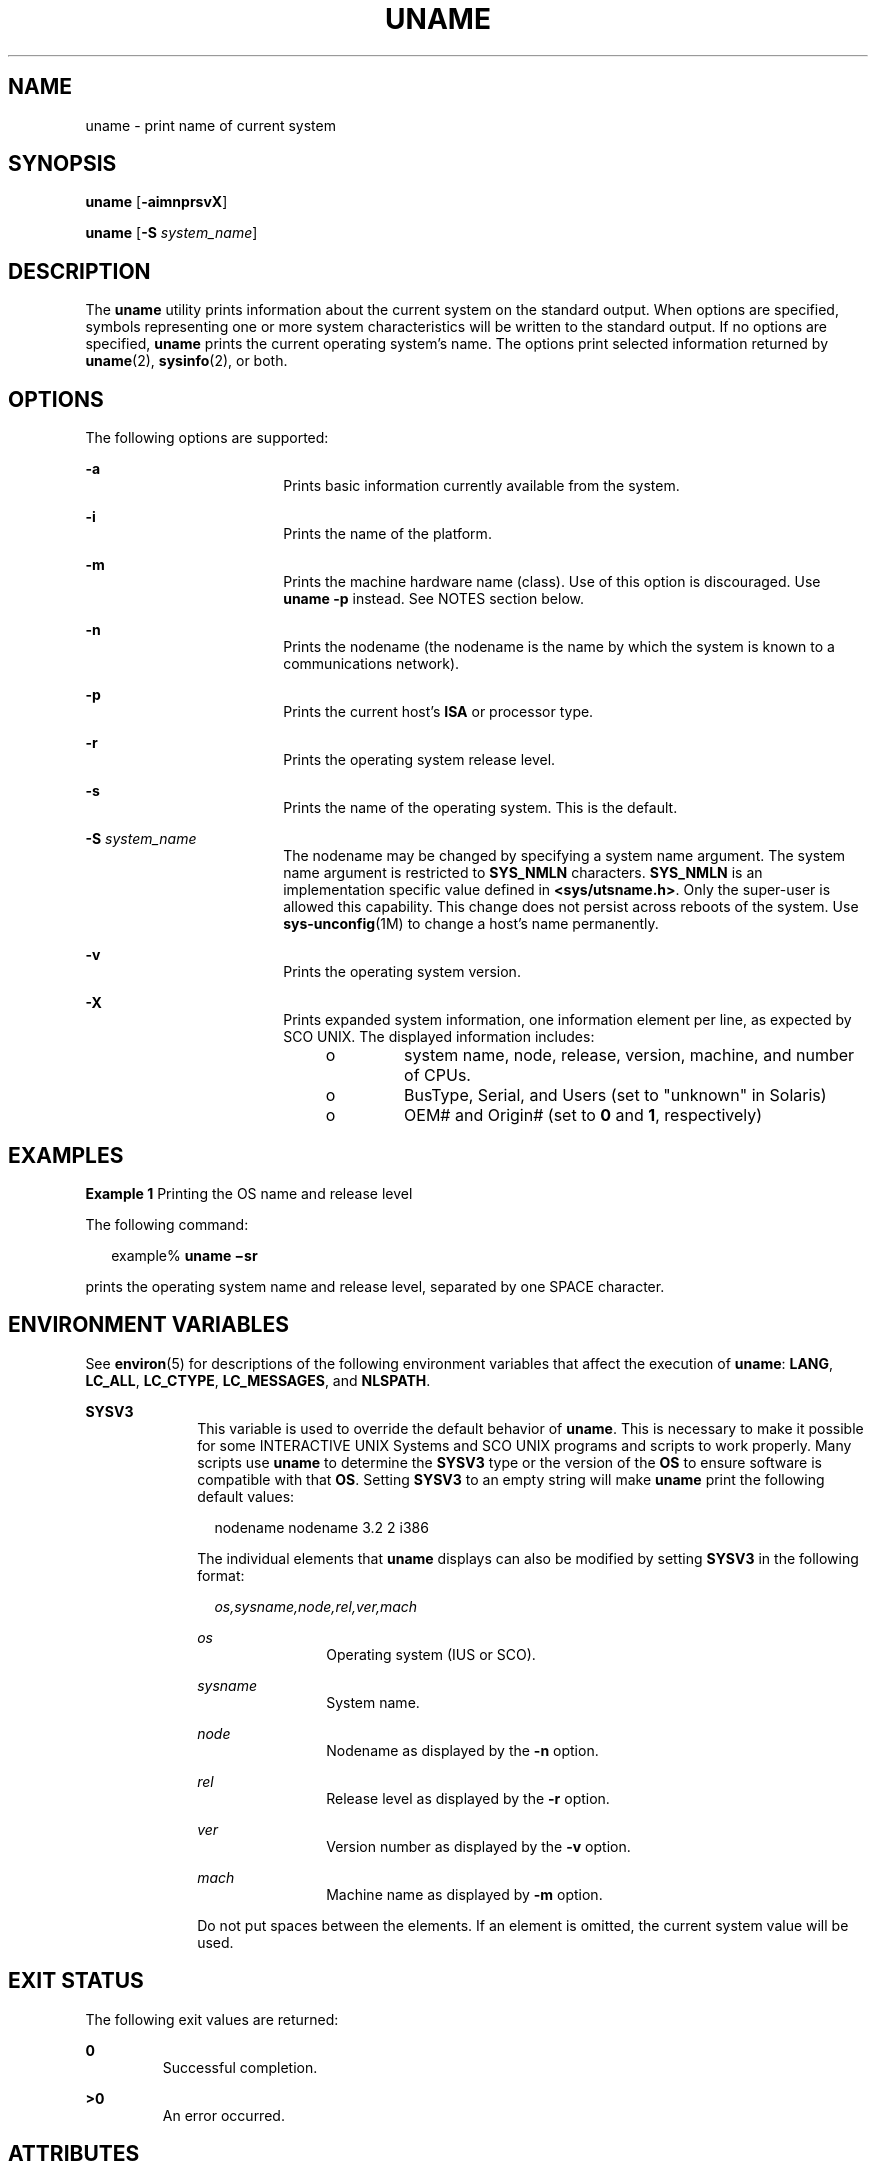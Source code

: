 '\" te
.\" Copyright 1989 AT&T
.\" Copyright (c) 2003, Sun Microsystems, Inc.  All Rights Reserved
.\" Portions Copyright (c) 1992, X/Open Company Limited  All Rights Reserved
.\" Sun Microsystems, Inc. gratefully acknowledges The Open Group for permission to reproduce portions of its copyrighted documentation. Original documentation from The Open Group can be obtained online at
.\" http://www.opengroup.org/bookstore/.
.\" The Institute of Electrical and Electronics Engineers and The Open Group, have given us permission to reprint portions of their documentation. In the following statement, the phrase "this text" refers to portions of the system documentation. Portions of this text are reprinted and reproduced in electronic form in the Sun OS Reference Manual, from IEEE Std 1003.1, 2004 Edition, Standard for Information Technology -- Portable Operating System Interface (POSIX), The Open Group Base Specifications Issue 6, Copyright (C) 2001-2004 by the Institute of Electrical and Electronics Engineers, Inc and The Open Group. In the event of any discrepancy between these versions and the original IEEE and The Open Group Standard, the original IEEE and The Open Group Standard is the referee document. The original Standard can be obtained online at http://www.opengroup.org/unix/online.html.
.\"  This notice shall appear on any product containing this material.
.\" The contents of this file are subject to the terms of the Common Development and Distribution License (the "License").  You may not use this file except in compliance with the License.
.\" You can obtain a copy of the license at usr/src/OPENSOLARIS.LICENSE or http://www.opensolaris.org/os/licensing.  See the License for the specific language governing permissions and limitations under the License.
.\" When distributing Covered Code, include this CDDL HEADER in each file and include the License file at usr/src/OPENSOLARIS.LICENSE.  If applicable, add the following below this CDDL HEADER, with the fields enclosed by brackets "[]" replaced with your own identifying information: Portions Copyright [yyyy] [name of copyright owner]
.TH UNAME 1 "Sep 17, 2003"
.SH NAME
uname \- print name of current system
.SH SYNOPSIS
.LP
.nf
\fBuname\fR [\fB-aimnprsvX\fR]
.fi

.LP
.nf
\fBuname\fR [\fB-S\fR \fIsystem_name\fR]
.fi

.SH DESCRIPTION
.sp
.LP
The \fBuname\fR utility prints information about the current system on the
standard output. When options are specified, symbols representing one or more
system characteristics will be written to the standard output. If no options
are specified, \fBuname\fR prints the current operating system's name. The
options print selected information returned by \fBuname\fR(2),
\fBsysinfo\fR(2), or both.
.SH OPTIONS
.sp
.LP
The following options are supported:
.sp
.ne 2
.na
\fB\fB-a\fR\fR
.ad
.RS 18n
Prints basic information currently available from the system.
.RE

.sp
.ne 2
.na
\fB\fB-i\fR\fR
.ad
.RS 18n
Prints the name of the platform.
.RE

.sp
.ne 2
.na
\fB\fB-m\fR\fR
.ad
.RS 18n
Prints the machine hardware name (class). Use of this option is discouraged.
Use \fBuname\fR \fB-p\fR instead. See NOTES section below.
.RE

.sp
.ne 2
.na
\fB\fB-n\fR\fR
.ad
.RS 18n
Prints the nodename (the nodename is the name by which the system is known to a
communications network).
.RE

.sp
.ne 2
.na
\fB\fB-p\fR\fR
.ad
.RS 18n
Prints the current host's \fBISA\fR or processor type.
.RE

.sp
.ne 2
.na
\fB\fB-r\fR\fR
.ad
.RS 18n
Prints the operating system release level.
.RE

.sp
.ne 2
.na
\fB\fB-s\fR\fR
.ad
.RS 18n
Prints the name of the operating system. This is the default.
.RE

.sp
.ne 2
.na
\fB\fB-S\fR \fIsystem_name\fR\fR
.ad
.RS 18n
The nodename may be changed by specifying a system name argument. The system
name argument is restricted to \fBSYS_NMLN\fR characters. \fBSYS_NMLN\fR is an
implementation specific value defined in \fB<sys/utsname.h>\fR\&. Only the
super-user is allowed this capability. This change does not persist across
reboots of the system. Use \fBsys-unconfig\fR(1M) to change a host's name
permanently.
.RE

.sp
.ne 2
.na
\fB\fB-v\fR\fR
.ad
.RS 18n
Prints the operating system version.
.RE

.sp
.ne 2
.na
\fB\fB-X\fR \fR
.ad
.RS 18n
Prints expanded system information, one information element per line, as
expected by SCO UNIX. The displayed information includes:
.RS +4
.TP
.ie t \(bu
.el o
system name, node, release, version, machine, and number of CPUs.
.RE
.RS +4
.TP
.ie t \(bu
.el o
BusType, Serial, and Users (set to "unknown" in Solaris)
.RE
.RS +4
.TP
.ie t \(bu
.el o
OEM# and Origin# (set to \fB0\fR and \fB1\fR, respectively)
.RE
.RE

.SH EXAMPLES
.LP
\fBExample 1 \fRPrinting the OS name and release level
.sp
.LP
The following command:

.sp
.in +2
.nf
example% \fBuname \(misr\fR
.fi
.in -2
.sp

.sp
.LP
prints the operating system name and release level, separated by one SPACE
character.

.SH ENVIRONMENT VARIABLES
.sp
.LP
See \fBenviron\fR(5) for descriptions of the following environment variables
that affect the execution of \fBuname\fR: \fBLANG\fR, \fBLC_ALL\fR,
\fBLC_CTYPE\fR, \fBLC_MESSAGES\fR, and \fBNLSPATH\fR.
.sp
.ne 2
.na
\fB\fBSYSV3\fR \fR
.ad
.RS 10n
This variable is used to override the default behavior of \fBuname\fR. This is
necessary to make it possible for some INTERACTIVE UNIX Systems and SCO UNIX
programs and scripts to work properly. Many scripts use \fBuname\fR to
determine the \fBSYSV3\fR type or the version of the \fBOS\fR to ensure
software is compatible with that \fBOS\fR. Setting \fBSYSV3\fR to an empty
string will make \fBuname\fR print the following default values:
.sp
.in +2
.nf
nodename nodename 3.2 2 i386
.fi
.in -2
.sp

The individual elements that \fBuname\fR displays can also be modified by
setting \fBSYSV3\fR in the following format:
.sp
.in +2
.nf
\fIos,sysname,node,rel,ver,mach\fR
.fi
.in -2
.sp

.sp
.ne 2
.na
\fB\fIos\fR \fR
.ad
.RS 12n
Operating system (IUS or SCO).
.RE

.sp
.ne 2
.na
\fB\fIsysname\fR \fR
.ad
.RS 12n
System name.
.RE

.sp
.ne 2
.na
\fB\fInode\fR \fR
.ad
.RS 12n
Nodename as displayed by the \fB-n\fR option.
.RE

.sp
.ne 2
.na
\fB\fIrel\fR \fR
.ad
.RS 12n
Release level as displayed by the \fB-r\fR option.
.RE

.sp
.ne 2
.na
\fB\fIver\fR \fR
.ad
.RS 12n
Version number as displayed by the \fB-v\fR option.
.RE

.sp
.ne 2
.na
\fB\fImach\fR \fR
.ad
.RS 12n
Machine name as displayed by \fB-m\fR option.
.RE

Do not put spaces between the elements.  If an element is omitted, the current
system value will be used.
.RE

.SH EXIT STATUS
.sp
.LP
The following exit values are returned:
.sp
.ne 2
.na
\fB\fB0\fR \fR
.ad
.RS 7n
Successful completion.
.RE

.sp
.ne 2
.na
\fB\fB>0\fR \fR
.ad
.RS 7n
An error occurred.
.RE

.SH ATTRIBUTES
.sp
.LP
See \fBattributes\fR(5) for descriptions of the following attributes:
.sp

.sp
.TS
box;
c | c
l | l .
ATTRIBUTE TYPE	ATTRIBUTE VALUE
_
Interface Stability	Standard
.TE

.SH SEE ALSO
.sp
.LP
\fBarch\fR(1), \fBisalist\fR(1), \fBsys-unconfig\fR(1M), \fBsysinfo\fR(2),
\fBuname\fR(2), \fBnodename\fR(4), \fBattributes\fR(5), \fBenviron\fR(5),
\fBstandards\fR(5)
.SH NOTES
.sp
.LP
Independent software vendors (\fBISV\fRs) and others who need to determine
detailed characteristics of the platform on which their software is either
being installed or executed should use the \fBuname\fR command.
.sp
.LP
To determine the operating system name and release level, use \fBuname
\fR\fB-sr\fR. To determine only the operating system release level, use
\fBuname \fR\fB-r\fR. Notice that operating system release levels are not
guaranteed to be in \fIx.y\fR format (such as 5.3, 5.4, 5.5, and so forth);
future releases could be in the \fIx.y.z\fR format (such as 5.3.1, 5.3.2,
5.4.1, and so forth).
.sp
.LP
In SunOS 4.\fIx\fR releases, the \fBarch\fR(1) command was often used to obtain
information similar to that obtained by using the \fBuname\fR command. The
\fBarch\fR(1) command output "sun4" was often incorrectly interpreted to
signify a SunOS SPARC system. If hardware platform information is desired, use
\fBuname \fR\fB-sp\fR.
.sp
.LP
The \fBarch\fR \fB-k\fR and \fBuname\fR \fB-m\fR commands return equivalent
values; however, the use of either of these commands by third party programs is
discouraged, as is the use of the \fBarch\fR command in general. To determine
the machine's Instruction Set Architecture (\fBISA\fR or processor type), use
\fBuname\fR with the \fB-p\fR option.
